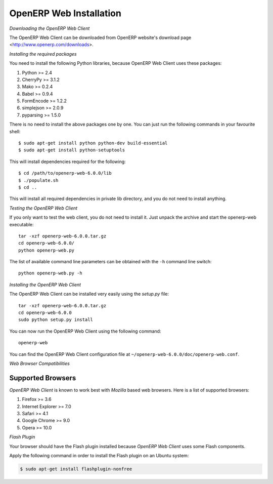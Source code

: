 
.. index::
   single: Installation; OpenERP Web (Linux)
   single: OpenERP Web; Installation (Linux)
..

.. _installation-linux-web-link:

OpenERP Web Installation
========================

*Downloading the OpenERP Web Client*

The OpenERP Web Client can be downloaded from OpenERP website's download page <http://www.openerp.com/downloads>.

*Installing the required packages*

You need to install the following Python libraries, because OpenERP Web Client uses these packages:

#. Python >= 2.4
#. CherryPy >= 3.1.2
#. Mako >= 0.2.4
#. Babel >= 0.9.4
#. FormEncode >= 1.2.2
#. simplejson >= 2.0.9
#. pyparsing >= 1.5.0

There is no need to install the above packages one by one. You can just run the following commands in your favourite shell: ::

    $ sudo apt-get install python python-dev build-essential
    $ sudo apt-get install python-setuptools

This will install dependencies required for the following: ::

    $ cd /path/to/openerp-web-6.0.0/lib
    $ ./populate.sh
    $ cd ..

This will install all required dependencies in private lib directory, and you
do not need to install anything.

*Testing the OpenERP Web Client*

If you only want to test the web client, you do not need to install it. Just unpack the archive and start
the openerp-web executable: ::

        tar -xzf openerp-web-6.0.0.tar.gz
        cd openerp-web-6.0.0/
        python openerp-web.py

The list of available command line parameters can be obtained with the ``-h``
command line switch: ::

    python openerp-web.py -h


*Installing the OpenERP Web Client*

The OpenERP Web Client can be installed very easily using the *setup.py* file: ::

    tar -xzf openerp-web-6.0.0.tar.gz
    cd openerp-web-6.0.0
    sudo python setup.py install

You can now run the OpenERP Web Client using the following command: ::

    openerp-web

You can find the OpenERP Web Client configuration file at ``~/openerp-web-6.0.0/doc/openerp-web.conf``.

*Web Browser Compatibilities*

Supported Browsers
++++++++++++++++++

*OpenERP Web Client* is known to work best with *Mozilla* based web browsers. Here is
a list of supported browsers:

#. Firefox >= 3.6
#. Internet Explorer >= 7.0
#. Safari >= 4.1
#. Google Chrome >= 9.0
#. Opera >= 10.0


*Flash Plugin*

Your browser should have the Flash plugin installed because *OpenERP Web Client* uses
some Flash components.

Apply the following command in order to install the Flash plugin on an Ubuntu system:

.. code-block:: bash

    $ sudo apt-get install flashplugin-nonfree


